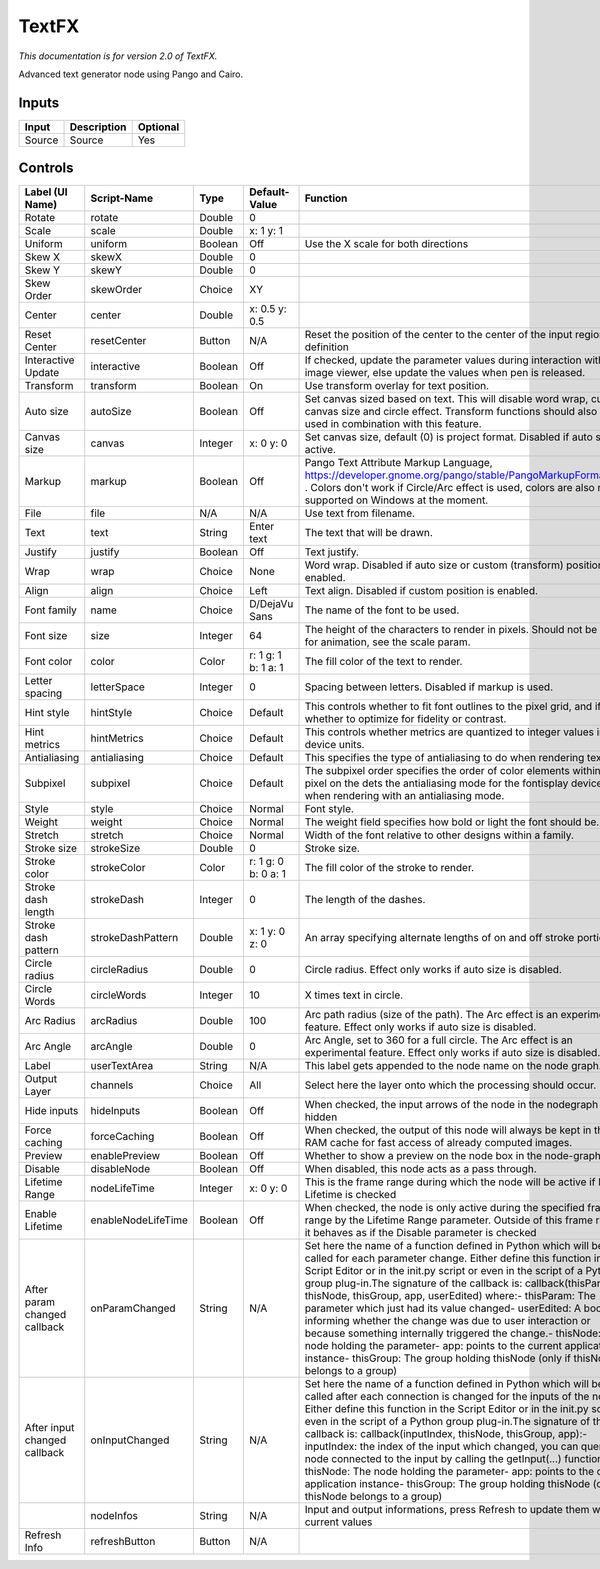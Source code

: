 TextFX
======

.. figure:: fr.inria.openfx.TextFX.png
   :alt: 

*This documentation is for version 2.0 of TextFX.*

Advanced text generator node using Pango and Cairo.

Inputs
------

+----------+---------------+------------+
| Input    | Description   | Optional   |
+==========+===============+============+
| Source   | Source        | Yes        |
+----------+---------------+------------+

Controls
--------

+--------------------------------+----------------------+-----------+-----------------------+-----------------------------------------------------------------------------------------------------------------------------------------------------------------------------------------------------------------------------------------------------------------------------------------------------------------------------------------------------------------------------------------------------------------------------------------------------------------------------------------------------------------------------------------------------------------------------------------------------------------------------------------------------------------------------------------------------------+
| Label (UI Name)                | Script-Name          | Type      | Default-Value         | Function                                                                                                                                                                                                                                                                                                                                                                                                                                                                                                                                                                                                                                                                                                  |
+================================+======================+===========+=======================+===========================================================================================================================================================================================================================================================================================================================================================================================================================================================================================================================================================================================================================================================================================================+
| Rotate                         | rotate               | Double    | 0                     |                                                                                                                                                                                                                                                                                                                                                                                                                                                                                                                                                                                                                                                                                                           |
+--------------------------------+----------------------+-----------+-----------------------+-----------------------------------------------------------------------------------------------------------------------------------------------------------------------------------------------------------------------------------------------------------------------------------------------------------------------------------------------------------------------------------------------------------------------------------------------------------------------------------------------------------------------------------------------------------------------------------------------------------------------------------------------------------------------------------------------------------+
| Scale                          | scale                | Double    | x: 1 y: 1             |                                                                                                                                                                                                                                                                                                                                                                                                                                                                                                                                                                                                                                                                                                           |
+--------------------------------+----------------------+-----------+-----------------------+-----------------------------------------------------------------------------------------------------------------------------------------------------------------------------------------------------------------------------------------------------------------------------------------------------------------------------------------------------------------------------------------------------------------------------------------------------------------------------------------------------------------------------------------------------------------------------------------------------------------------------------------------------------------------------------------------------------+
| Uniform                        | uniform              | Boolean   | Off                   | Use the X scale for both directions                                                                                                                                                                                                                                                                                                                                                                                                                                                                                                                                                                                                                                                                       |
+--------------------------------+----------------------+-----------+-----------------------+-----------------------------------------------------------------------------------------------------------------------------------------------------------------------------------------------------------------------------------------------------------------------------------------------------------------------------------------------------------------------------------------------------------------------------------------------------------------------------------------------------------------------------------------------------------------------------------------------------------------------------------------------------------------------------------------------------------+
| Skew X                         | skewX                | Double    | 0                     |                                                                                                                                                                                                                                                                                                                                                                                                                                                                                                                                                                                                                                                                                                           |
+--------------------------------+----------------------+-----------+-----------------------+-----------------------------------------------------------------------------------------------------------------------------------------------------------------------------------------------------------------------------------------------------------------------------------------------------------------------------------------------------------------------------------------------------------------------------------------------------------------------------------------------------------------------------------------------------------------------------------------------------------------------------------------------------------------------------------------------------------+
| Skew Y                         | skewY                | Double    | 0                     |                                                                                                                                                                                                                                                                                                                                                                                                                                                                                                                                                                                                                                                                                                           |
+--------------------------------+----------------------+-----------+-----------------------+-----------------------------------------------------------------------------------------------------------------------------------------------------------------------------------------------------------------------------------------------------------------------------------------------------------------------------------------------------------------------------------------------------------------------------------------------------------------------------------------------------------------------------------------------------------------------------------------------------------------------------------------------------------------------------------------------------------+
| Skew Order                     | skewOrder            | Choice    | XY                    |                                                                                                                                                                                                                                                                                                                                                                                                                                                                                                                                                                                                                                                                                                           |
+--------------------------------+----------------------+-----------+-----------------------+-----------------------------------------------------------------------------------------------------------------------------------------------------------------------------------------------------------------------------------------------------------------------------------------------------------------------------------------------------------------------------------------------------------------------------------------------------------------------------------------------------------------------------------------------------------------------------------------------------------------------------------------------------------------------------------------------------------+
| Center                         | center               | Double    | x: 0.5 y: 0.5         |                                                                                                                                                                                                                                                                                                                                                                                                                                                                                                                                                                                                                                                                                                           |
+--------------------------------+----------------------+-----------+-----------------------+-----------------------------------------------------------------------------------------------------------------------------------------------------------------------------------------------------------------------------------------------------------------------------------------------------------------------------------------------------------------------------------------------------------------------------------------------------------------------------------------------------------------------------------------------------------------------------------------------------------------------------------------------------------------------------------------------------------+
| Reset Center                   | resetCenter          | Button    | N/A                   | Reset the position of the center to the center of the input region of definition                                                                                                                                                                                                                                                                                                                                                                                                                                                                                                                                                                                                                          |
+--------------------------------+----------------------+-----------+-----------------------+-----------------------------------------------------------------------------------------------------------------------------------------------------------------------------------------------------------------------------------------------------------------------------------------------------------------------------------------------------------------------------------------------------------------------------------------------------------------------------------------------------------------------------------------------------------------------------------------------------------------------------------------------------------------------------------------------------------+
| Interactive Update             | interactive          | Boolean   | Off                   | If checked, update the parameter values during interaction with the image viewer, else update the values when pen is released.                                                                                                                                                                                                                                                                                                                                                                                                                                                                                                                                                                            |
+--------------------------------+----------------------+-----------+-----------------------+-----------------------------------------------------------------------------------------------------------------------------------------------------------------------------------------------------------------------------------------------------------------------------------------------------------------------------------------------------------------------------------------------------------------------------------------------------------------------------------------------------------------------------------------------------------------------------------------------------------------------------------------------------------------------------------------------------------+
| Transform                      | transform            | Boolean   | On                    | Use transform overlay for text position.                                                                                                                                                                                                                                                                                                                                                                                                                                                                                                                                                                                                                                                                  |
+--------------------------------+----------------------+-----------+-----------------------+-----------------------------------------------------------------------------------------------------------------------------------------------------------------------------------------------------------------------------------------------------------------------------------------------------------------------------------------------------------------------------------------------------------------------------------------------------------------------------------------------------------------------------------------------------------------------------------------------------------------------------------------------------------------------------------------------------------+
| Auto size                      | autoSize             | Boolean   | Off                   | Set canvas sized based on text. This will disable word wrap, custom canvas size and circle effect. Transform functions should also not be used in combination with this feature.                                                                                                                                                                                                                                                                                                                                                                                                                                                                                                                          |
+--------------------------------+----------------------+-----------+-----------------------+-----------------------------------------------------------------------------------------------------------------------------------------------------------------------------------------------------------------------------------------------------------------------------------------------------------------------------------------------------------------------------------------------------------------------------------------------------------------------------------------------------------------------------------------------------------------------------------------------------------------------------------------------------------------------------------------------------------+
| Canvas size                    | canvas               | Integer   | x: 0 y: 0             | Set canvas size, default (0) is project format. Disabled if auto size is active.                                                                                                                                                                                                                                                                                                                                                                                                                                                                                                                                                                                                                          |
+--------------------------------+----------------------+-----------+-----------------------+-----------------------------------------------------------------------------------------------------------------------------------------------------------------------------------------------------------------------------------------------------------------------------------------------------------------------------------------------------------------------------------------------------------------------------------------------------------------------------------------------------------------------------------------------------------------------------------------------------------------------------------------------------------------------------------------------------------+
| Markup                         | markup               | Boolean   | Off                   | Pango Text Attribute Markup Language, https://developer.gnome.org/pango/stable/PangoMarkupFormat.html . Colors don't work if Circle/Arc effect is used, colors are also not supported on Windows at the moment.                                                                                                                                                                                                                                                                                                                                                                                                                                                                                           |
+--------------------------------+----------------------+-----------+-----------------------+-----------------------------------------------------------------------------------------------------------------------------------------------------------------------------------------------------------------------------------------------------------------------------------------------------------------------------------------------------------------------------------------------------------------------------------------------------------------------------------------------------------------------------------------------------------------------------------------------------------------------------------------------------------------------------------------------------------+
| File                           | file                 | N/A       | N/A                   | Use text from filename.                                                                                                                                                                                                                                                                                                                                                                                                                                                                                                                                                                                                                                                                                   |
+--------------------------------+----------------------+-----------+-----------------------+-----------------------------------------------------------------------------------------------------------------------------------------------------------------------------------------------------------------------------------------------------------------------------------------------------------------------------------------------------------------------------------------------------------------------------------------------------------------------------------------------------------------------------------------------------------------------------------------------------------------------------------------------------------------------------------------------------------+
| Text                           | text                 | String    | Enter text            | The text that will be drawn.                                                                                                                                                                                                                                                                                                                                                                                                                                                                                                                                                                                                                                                                              |
+--------------------------------+----------------------+-----------+-----------------------+-----------------------------------------------------------------------------------------------------------------------------------------------------------------------------------------------------------------------------------------------------------------------------------------------------------------------------------------------------------------------------------------------------------------------------------------------------------------------------------------------------------------------------------------------------------------------------------------------------------------------------------------------------------------------------------------------------------+
| Justify                        | justify              | Boolean   | Off                   | Text justify.                                                                                                                                                                                                                                                                                                                                                                                                                                                                                                                                                                                                                                                                                             |
+--------------------------------+----------------------+-----------+-----------------------+-----------------------------------------------------------------------------------------------------------------------------------------------------------------------------------------------------------------------------------------------------------------------------------------------------------------------------------------------------------------------------------------------------------------------------------------------------------------------------------------------------------------------------------------------------------------------------------------------------------------------------------------------------------------------------------------------------------+
| Wrap                           | wrap                 | Choice    | None                  | Word wrap. Disabled if auto size or custom (transform) position is enabled.                                                                                                                                                                                                                                                                                                                                                                                                                                                                                                                                                                                                                               |
+--------------------------------+----------------------+-----------+-----------------------+-----------------------------------------------------------------------------------------------------------------------------------------------------------------------------------------------------------------------------------------------------------------------------------------------------------------------------------------------------------------------------------------------------------------------------------------------------------------------------------------------------------------------------------------------------------------------------------------------------------------------------------------------------------------------------------------------------------+
| Align                          | align                | Choice    | Left                  | Text align. Disabled if custom position is enabled.                                                                                                                                                                                                                                                                                                                                                                                                                                                                                                                                                                                                                                                       |
+--------------------------------+----------------------+-----------+-----------------------+-----------------------------------------------------------------------------------------------------------------------------------------------------------------------------------------------------------------------------------------------------------------------------------------------------------------------------------------------------------------------------------------------------------------------------------------------------------------------------------------------------------------------------------------------------------------------------------------------------------------------------------------------------------------------------------------------------------+
| Font family                    | name                 | Choice    | D/DejaVu Sans         | The name of the font to be used.                                                                                                                                                                                                                                                                                                                                                                                                                                                                                                                                                                                                                                                                          |
+--------------------------------+----------------------+-----------+-----------------------+-----------------------------------------------------------------------------------------------------------------------------------------------------------------------------------------------------------------------------------------------------------------------------------------------------------------------------------------------------------------------------------------------------------------------------------------------------------------------------------------------------------------------------------------------------------------------------------------------------------------------------------------------------------------------------------------------------------+
| Font size                      | size                 | Integer   | 64                    | The height of the characters to render in pixels. Should not be used for animation, see the scale param.                                                                                                                                                                                                                                                                                                                                                                                                                                                                                                                                                                                                  |
+--------------------------------+----------------------+-----------+-----------------------+-----------------------------------------------------------------------------------------------------------------------------------------------------------------------------------------------------------------------------------------------------------------------------------------------------------------------------------------------------------------------------------------------------------------------------------------------------------------------------------------------------------------------------------------------------------------------------------------------------------------------------------------------------------------------------------------------------------+
| Font color                     | color                | Color     | r: 1 g: 1 b: 1 a: 1   | The fill color of the text to render.                                                                                                                                                                                                                                                                                                                                                                                                                                                                                                                                                                                                                                                                     |
+--------------------------------+----------------------+-----------+-----------------------+-----------------------------------------------------------------------------------------------------------------------------------------------------------------------------------------------------------------------------------------------------------------------------------------------------------------------------------------------------------------------------------------------------------------------------------------------------------------------------------------------------------------------------------------------------------------------------------------------------------------------------------------------------------------------------------------------------------+
| Letter spacing                 | letterSpace          | Integer   | 0                     | Spacing between letters. Disabled if markup is used.                                                                                                                                                                                                                                                                                                                                                                                                                                                                                                                                                                                                                                                      |
+--------------------------------+----------------------+-----------+-----------------------+-----------------------------------------------------------------------------------------------------------------------------------------------------------------------------------------------------------------------------------------------------------------------------------------------------------------------------------------------------------------------------------------------------------------------------------------------------------------------------------------------------------------------------------------------------------------------------------------------------------------------------------------------------------------------------------------------------------+
| Hint style                     | hintStyle            | Choice    | Default               | This controls whether to fit font outlines to the pixel grid, and if so, whether to optimize for fidelity or contrast.                                                                                                                                                                                                                                                                                                                                                                                                                                                                                                                                                                                    |
+--------------------------------+----------------------+-----------+-----------------------+-----------------------------------------------------------------------------------------------------------------------------------------------------------------------------------------------------------------------------------------------------------------------------------------------------------------------------------------------------------------------------------------------------------------------------------------------------------------------------------------------------------------------------------------------------------------------------------------------------------------------------------------------------------------------------------------------------------+
| Hint metrics                   | hintMetrics          | Choice    | Default               | This controls whether metrics are quantized to integer values in device units.                                                                                                                                                                                                                                                                                                                                                                                                                                                                                                                                                                                                                            |
+--------------------------------+----------------------+-----------+-----------------------+-----------------------------------------------------------------------------------------------------------------------------------------------------------------------------------------------------------------------------------------------------------------------------------------------------------------------------------------------------------------------------------------------------------------------------------------------------------------------------------------------------------------------------------------------------------------------------------------------------------------------------------------------------------------------------------------------------------+
| Antialiasing                   | antialiasing         | Choice    | Default               | This specifies the type of antialiasing to do when rendering text.                                                                                                                                                                                                                                                                                                                                                                                                                                                                                                                                                                                                                                        |
+--------------------------------+----------------------+-----------+-----------------------+-----------------------------------------------------------------------------------------------------------------------------------------------------------------------------------------------------------------------------------------------------------------------------------------------------------------------------------------------------------------------------------------------------------------------------------------------------------------------------------------------------------------------------------------------------------------------------------------------------------------------------------------------------------------------------------------------------------+
| Subpixel                       | subpixel             | Choice    | Default               | The subpixel order specifies the order of color elements within each pixel on the dets the antialiasing mode for the fontisplay device when rendering with an antialiasing mode.                                                                                                                                                                                                                                                                                                                                                                                                                                                                                                                          |
+--------------------------------+----------------------+-----------+-----------------------+-----------------------------------------------------------------------------------------------------------------------------------------------------------------------------------------------------------------------------------------------------------------------------------------------------------------------------------------------------------------------------------------------------------------------------------------------------------------------------------------------------------------------------------------------------------------------------------------------------------------------------------------------------------------------------------------------------------+
| Style                          | style                | Choice    | Normal                | Font style.                                                                                                                                                                                                                                                                                                                                                                                                                                                                                                                                                                                                                                                                                               |
+--------------------------------+----------------------+-----------+-----------------------+-----------------------------------------------------------------------------------------------------------------------------------------------------------------------------------------------------------------------------------------------------------------------------------------------------------------------------------------------------------------------------------------------------------------------------------------------------------------------------------------------------------------------------------------------------------------------------------------------------------------------------------------------------------------------------------------------------------+
| Weight                         | weight               | Choice    | Normal                | The weight field specifies how bold or light the font should be.                                                                                                                                                                                                                                                                                                                                                                                                                                                                                                                                                                                                                                          |
+--------------------------------+----------------------+-----------+-----------------------+-----------------------------------------------------------------------------------------------------------------------------------------------------------------------------------------------------------------------------------------------------------------------------------------------------------------------------------------------------------------------------------------------------------------------------------------------------------------------------------------------------------------------------------------------------------------------------------------------------------------------------------------------------------------------------------------------------------+
| Stretch                        | stretch              | Choice    | Normal                | Width of the font relative to other designs within a family.                                                                                                                                                                                                                                                                                                                                                                                                                                                                                                                                                                                                                                              |
+--------------------------------+----------------------+-----------+-----------------------+-----------------------------------------------------------------------------------------------------------------------------------------------------------------------------------------------------------------------------------------------------------------------------------------------------------------------------------------------------------------------------------------------------------------------------------------------------------------------------------------------------------------------------------------------------------------------------------------------------------------------------------------------------------------------------------------------------------+
| Stroke size                    | strokeSize           | Double    | 0                     | Stroke size.                                                                                                                                                                                                                                                                                                                                                                                                                                                                                                                                                                                                                                                                                              |
+--------------------------------+----------------------+-----------+-----------------------+-----------------------------------------------------------------------------------------------------------------------------------------------------------------------------------------------------------------------------------------------------------------------------------------------------------------------------------------------------------------------------------------------------------------------------------------------------------------------------------------------------------------------------------------------------------------------------------------------------------------------------------------------------------------------------------------------------------+
| Stroke color                   | strokeColor          | Color     | r: 1 g: 0 b: 0 a: 1   | The fill color of the stroke to render.                                                                                                                                                                                                                                                                                                                                                                                                                                                                                                                                                                                                                                                                   |
+--------------------------------+----------------------+-----------+-----------------------+-----------------------------------------------------------------------------------------------------------------------------------------------------------------------------------------------------------------------------------------------------------------------------------------------------------------------------------------------------------------------------------------------------------------------------------------------------------------------------------------------------------------------------------------------------------------------------------------------------------------------------------------------------------------------------------------------------------+
| Stroke dash length             | strokeDash           | Integer   | 0                     | The length of the dashes.                                                                                                                                                                                                                                                                                                                                                                                                                                                                                                                                                                                                                                                                                 |
+--------------------------------+----------------------+-----------+-----------------------+-----------------------------------------------------------------------------------------------------------------------------------------------------------------------------------------------------------------------------------------------------------------------------------------------------------------------------------------------------------------------------------------------------------------------------------------------------------------------------------------------------------------------------------------------------------------------------------------------------------------------------------------------------------------------------------------------------------+
| Stroke dash pattern            | strokeDashPattern    | Double    | x: 1 y: 0 z: 0        | An array specifying alternate lengths of on and off stroke portions.                                                                                                                                                                                                                                                                                                                                                                                                                                                                                                                                                                                                                                      |
+--------------------------------+----------------------+-----------+-----------------------+-----------------------------------------------------------------------------------------------------------------------------------------------------------------------------------------------------------------------------------------------------------------------------------------------------------------------------------------------------------------------------------------------------------------------------------------------------------------------------------------------------------------------------------------------------------------------------------------------------------------------------------------------------------------------------------------------------------+
| Circle radius                  | circleRadius         | Double    | 0                     | Circle radius. Effect only works if auto size is disabled.                                                                                                                                                                                                                                                                                                                                                                                                                                                                                                                                                                                                                                                |
+--------------------------------+----------------------+-----------+-----------------------+-----------------------------------------------------------------------------------------------------------------------------------------------------------------------------------------------------------------------------------------------------------------------------------------------------------------------------------------------------------------------------------------------------------------------------------------------------------------------------------------------------------------------------------------------------------------------------------------------------------------------------------------------------------------------------------------------------------+
| Circle Words                   | circleWords          | Integer   | 10                    | X times text in circle.                                                                                                                                                                                                                                                                                                                                                                                                                                                                                                                                                                                                                                                                                   |
+--------------------------------+----------------------+-----------+-----------------------+-----------------------------------------------------------------------------------------------------------------------------------------------------------------------------------------------------------------------------------------------------------------------------------------------------------------------------------------------------------------------------------------------------------------------------------------------------------------------------------------------------------------------------------------------------------------------------------------------------------------------------------------------------------------------------------------------------------+
| Arc Radius                     | arcRadius            | Double    | 100                   | Arc path radius (size of the path). The Arc effect is an experimental feature. Effect only works if auto size is disabled.                                                                                                                                                                                                                                                                                                                                                                                                                                                                                                                                                                                |
+--------------------------------+----------------------+-----------+-----------------------+-----------------------------------------------------------------------------------------------------------------------------------------------------------------------------------------------------------------------------------------------------------------------------------------------------------------------------------------------------------------------------------------------------------------------------------------------------------------------------------------------------------------------------------------------------------------------------------------------------------------------------------------------------------------------------------------------------------+
| Arc Angle                      | arcAngle             | Double    | 0                     | Arc Angle, set to 360 for a full circle. The Arc effect is an experimental feature. Effect only works if auto size is disabled.                                                                                                                                                                                                                                                                                                                                                                                                                                                                                                                                                                           |
+--------------------------------+----------------------+-----------+-----------------------+-----------------------------------------------------------------------------------------------------------------------------------------------------------------------------------------------------------------------------------------------------------------------------------------------------------------------------------------------------------------------------------------------------------------------------------------------------------------------------------------------------------------------------------------------------------------------------------------------------------------------------------------------------------------------------------------------------------+
| Label                          | userTextArea         | String    | N/A                   | This label gets appended to the node name on the node graph.                                                                                                                                                                                                                                                                                                                                                                                                                                                                                                                                                                                                                                              |
+--------------------------------+----------------------+-----------+-----------------------+-----------------------------------------------------------------------------------------------------------------------------------------------------------------------------------------------------------------------------------------------------------------------------------------------------------------------------------------------------------------------------------------------------------------------------------------------------------------------------------------------------------------------------------------------------------------------------------------------------------------------------------------------------------------------------------------------------------+
| Output Layer                   | channels             | Choice    | All                   | Select here the layer onto which the processing should occur.                                                                                                                                                                                                                                                                                                                                                                                                                                                                                                                                                                                                                                             |
+--------------------------------+----------------------+-----------+-----------------------+-----------------------------------------------------------------------------------------------------------------------------------------------------------------------------------------------------------------------------------------------------------------------------------------------------------------------------------------------------------------------------------------------------------------------------------------------------------------------------------------------------------------------------------------------------------------------------------------------------------------------------------------------------------------------------------------------------------+
| Hide inputs                    | hideInputs           | Boolean   | Off                   | When checked, the input arrows of the node in the nodegraph will be hidden                                                                                                                                                                                                                                                                                                                                                                                                                                                                                                                                                                                                                                |
+--------------------------------+----------------------+-----------+-----------------------+-----------------------------------------------------------------------------------------------------------------------------------------------------------------------------------------------------------------------------------------------------------------------------------------------------------------------------------------------------------------------------------------------------------------------------------------------------------------------------------------------------------------------------------------------------------------------------------------------------------------------------------------------------------------------------------------------------------+
| Force caching                  | forceCaching         | Boolean   | Off                   | When checked, the output of this node will always be kept in the RAM cache for fast access of already computed images.                                                                                                                                                                                                                                                                                                                                                                                                                                                                                                                                                                                    |
+--------------------------------+----------------------+-----------+-----------------------+-----------------------------------------------------------------------------------------------------------------------------------------------------------------------------------------------------------------------------------------------------------------------------------------------------------------------------------------------------------------------------------------------------------------------------------------------------------------------------------------------------------------------------------------------------------------------------------------------------------------------------------------------------------------------------------------------------------+
| Preview                        | enablePreview        | Boolean   | Off                   | Whether to show a preview on the node box in the node-graph.                                                                                                                                                                                                                                                                                                                                                                                                                                                                                                                                                                                                                                              |
+--------------------------------+----------------------+-----------+-----------------------+-----------------------------------------------------------------------------------------------------------------------------------------------------------------------------------------------------------------------------------------------------------------------------------------------------------------------------------------------------------------------------------------------------------------------------------------------------------------------------------------------------------------------------------------------------------------------------------------------------------------------------------------------------------------------------------------------------------+
| Disable                        | disableNode          | Boolean   | Off                   | When disabled, this node acts as a pass through.                                                                                                                                                                                                                                                                                                                                                                                                                                                                                                                                                                                                                                                          |
+--------------------------------+----------------------+-----------+-----------------------+-----------------------------------------------------------------------------------------------------------------------------------------------------------------------------------------------------------------------------------------------------------------------------------------------------------------------------------------------------------------------------------------------------------------------------------------------------------------------------------------------------------------------------------------------------------------------------------------------------------------------------------------------------------------------------------------------------------+
| Lifetime Range                 | nodeLifeTime         | Integer   | x: 0 y: 0             | This is the frame range during which the node will be active if Enable Lifetime is checked                                                                                                                                                                                                                                                                                                                                                                                                                                                                                                                                                                                                                |
+--------------------------------+----------------------+-----------+-----------------------+-----------------------------------------------------------------------------------------------------------------------------------------------------------------------------------------------------------------------------------------------------------------------------------------------------------------------------------------------------------------------------------------------------------------------------------------------------------------------------------------------------------------------------------------------------------------------------------------------------------------------------------------------------------------------------------------------------------+
| Enable Lifetime                | enableNodeLifeTime   | Boolean   | Off                   | When checked, the node is only active during the specified frame range by the Lifetime Range parameter. Outside of this frame range, it behaves as if the Disable parameter is checked                                                                                                                                                                                                                                                                                                                                                                                                                                                                                                                    |
+--------------------------------+----------------------+-----------+-----------------------+-----------------------------------------------------------------------------------------------------------------------------------------------------------------------------------------------------------------------------------------------------------------------------------------------------------------------------------------------------------------------------------------------------------------------------------------------------------------------------------------------------------------------------------------------------------------------------------------------------------------------------------------------------------------------------------------------------------+
| After param changed callback   | onParamChanged       | String    | N/A                   | Set here the name of a function defined in Python which will be called for each parameter change. Either define this function in the Script Editor or in the init.py script or even in the script of a Python group plug-in.The signature of the callback is: callback(thisParam, thisNode, thisGroup, app, userEdited) where:- thisParam: The parameter which just had its value changed- userEdited: A boolean informing whether the change was due to user interaction or because something internally triggered the change.- thisNode: The node holding the parameter- app: points to the current application instance- thisGroup: The group holding thisNode (only if thisNode belongs to a group)   |
+--------------------------------+----------------------+-----------+-----------------------+-----------------------------------------------------------------------------------------------------------------------------------------------------------------------------------------------------------------------------------------------------------------------------------------------------------------------------------------------------------------------------------------------------------------------------------------------------------------------------------------------------------------------------------------------------------------------------------------------------------------------------------------------------------------------------------------------------------+
| After input changed callback   | onInputChanged       | String    | N/A                   | Set here the name of a function defined in Python which will be called after each connection is changed for the inputs of the node. Either define this function in the Script Editor or in the init.py script or even in the script of a Python group plug-in.The signature of the callback is: callback(inputIndex, thisNode, thisGroup, app):- inputIndex: the index of the input which changed, you can query the node connected to the input by calling the getInput(...) function.- thisNode: The node holding the parameter- app: points to the current application instance- thisGroup: The group holding thisNode (only if thisNode belongs to a group)                                           |
+--------------------------------+----------------------+-----------+-----------------------+-----------------------------------------------------------------------------------------------------------------------------------------------------------------------------------------------------------------------------------------------------------------------------------------------------------------------------------------------------------------------------------------------------------------------------------------------------------------------------------------------------------------------------------------------------------------------------------------------------------------------------------------------------------------------------------------------------------+
|                                | nodeInfos            | String    | N/A                   | Input and output informations, press Refresh to update them with current values                                                                                                                                                                                                                                                                                                                                                                                                                                                                                                                                                                                                                           |
+--------------------------------+----------------------+-----------+-----------------------+-----------------------------------------------------------------------------------------------------------------------------------------------------------------------------------------------------------------------------------------------------------------------------------------------------------------------------------------------------------------------------------------------------------------------------------------------------------------------------------------------------------------------------------------------------------------------------------------------------------------------------------------------------------------------------------------------------------+
| Refresh Info                   | refreshButton        | Button    | N/A                   |                                                                                                                                                                                                                                                                                                                                                                                                                                                                                                                                                                                                                                                                                                           |
+--------------------------------+----------------------+-----------+-----------------------+-----------------------------------------------------------------------------------------------------------------------------------------------------------------------------------------------------------------------------------------------------------------------------------------------------------------------------------------------------------------------------------------------------------------------------------------------------------------------------------------------------------------------------------------------------------------------------------------------------------------------------------------------------------------------------------------------------------+
